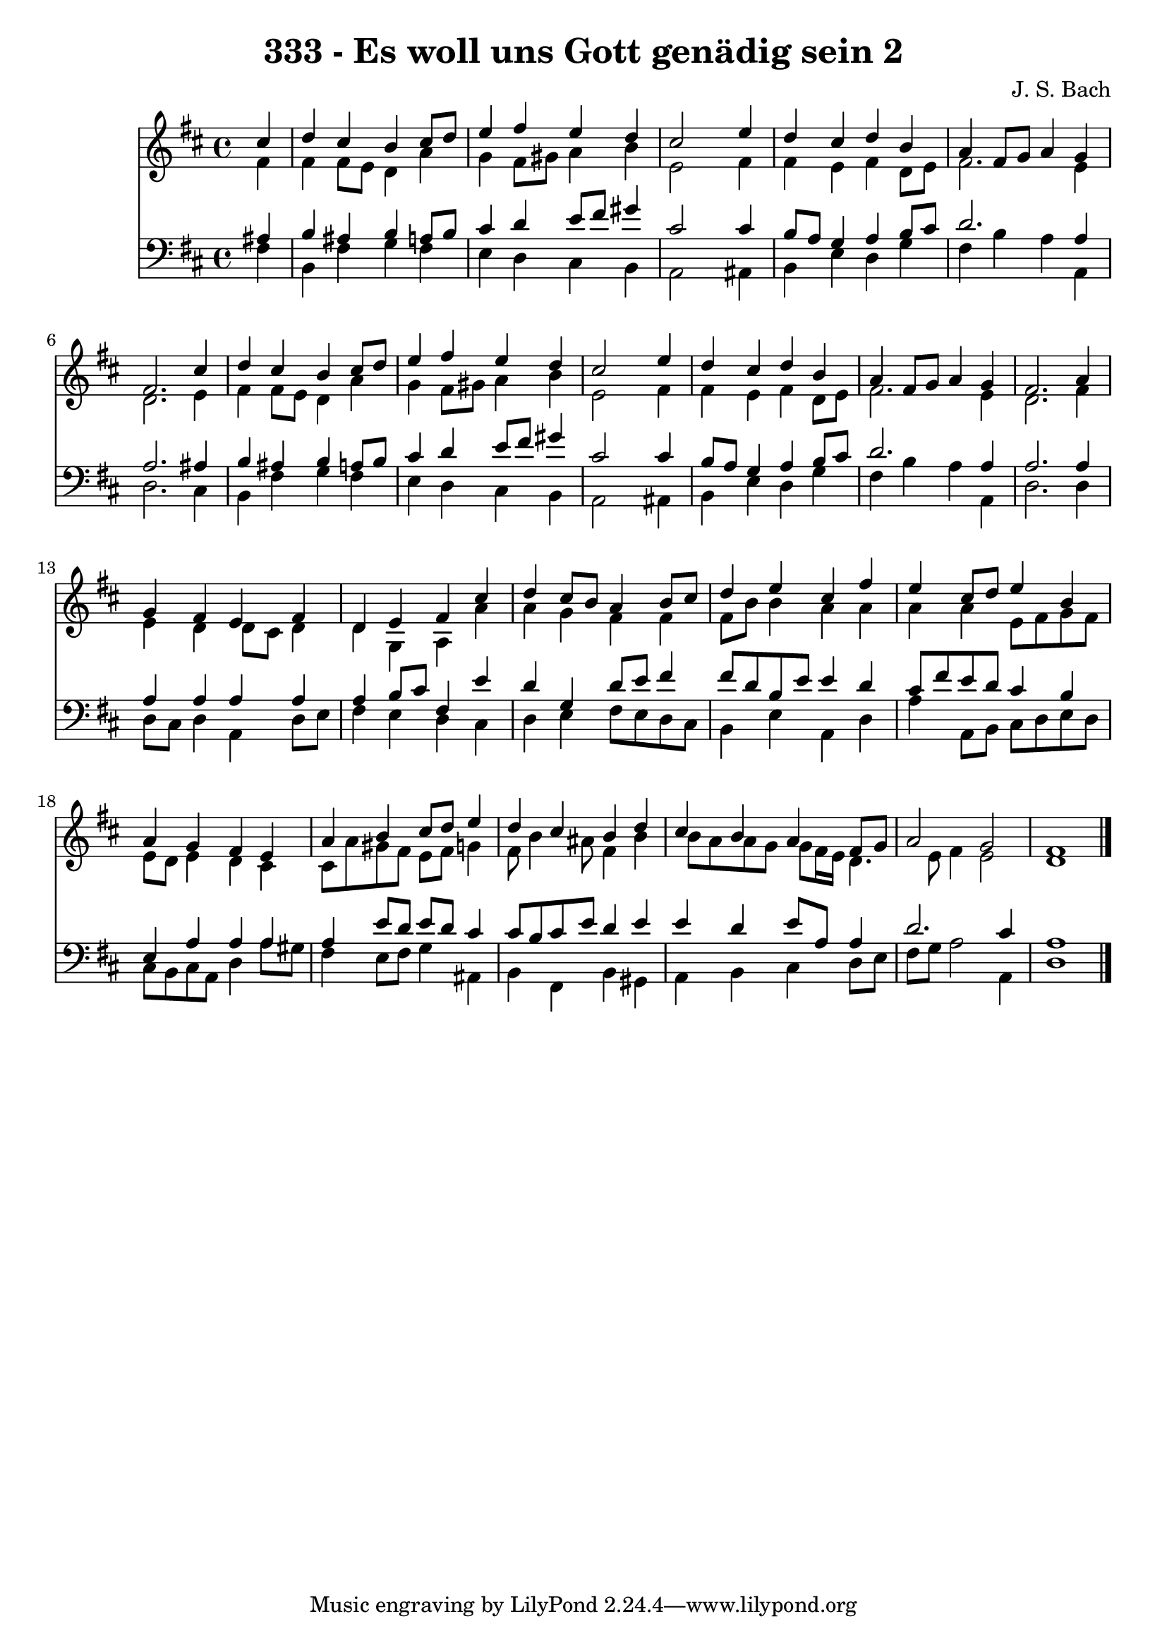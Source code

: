 
\version "2.10.33"

\header {
  title = "333 - Es woll uns Gott genädig sein 2"
  composer = "J. S. Bach"
}

global =  {
  \time 4/4 
  \key d \major
}

soprano = \relative c {
  \partial 4 cis''4 
  d cis b cis8 d 
  e4 fis e d 
  cis2 s4 e 
  d cis d b 
  a fis8 g a4 g 
  fis2. cis'4 
  d cis b cis8 d 
  e4 fis e d 
  cis2 s4 e 
  d cis d b 
  a fis8 g a4 g 
  fis2. a4 
  g fis e fis 
  d e fis cis' 
  d cis8 b a4 b8 cis 
  d4 e cis fis 
  e cis8 d e4 b 
  a g fis e 
  a b cis8 d e4 
  d cis b d 
  cis b a fis8 g 
  a2 g 
  fis1 
}


alto = \relative c {
  \partial 4 fis'4 
  fis fis8 e d4 a' 
  g fis8 gis a4 b 
  e,2 s4 fis 
  fis e fis d8 e 
  fis2. e4 
  d2. e4 
  fis fis8 e d4 a' 
  g fis8 gis a4 b 
  e,2 s4 fis 
  fis e fis d8 e 
  fis2. e4 
  d2. fis4 
  e d d8 cis d4 
  d g, a a' 
  a g fis fis 
  fis8 b b4 a a 
  a a e8 fis g fis 
  e d e4 d cis 
  cis8 a' gis fis e fis g4 
  fis8 b4 ais8 fis4 b 
  b8 a a g g fis16 e d4. e8 fis4 e2 
  d1 
}


tenor = \relative c {
  \partial 4 ais'4 
  b ais b a8 b 
  cis4 d e8 fis gis4 
  cis,2 s4 cis 
  b8 a g4 a b8 cis 
  d2. a4 
  a2. ais4 
  b ais b a8 b 
  cis4 d e8 fis gis4 
  cis,2 s4 cis 
  b8 a g4 a b8 cis 
  d2. a4 
  a2. a4 
  a a a a 
  a b8 cis fis,4 e' 
  d g, d'8 e fis4 
  fis8 d b e e4 d 
  cis8 fis e d cis4 b 
  e, a a a 
  a e'8 d e d cis4 
  cis8 b cis e d4 e 
  e d e8 a, a4 
  d2. cis4 
  a1 
}


baixo = \relative c {
  \partial 4 fis4 
  b, fis' g fis 
  e d cis b 
  a2 s4 ais 
  b e d g 
  fis b a a, 
  d2. cis4 
  b fis' g fis 
  e d cis b 
  a2 s4 ais 
  b e d g 
  fis b a a, 
  d2. d4 
  d8 cis d4 a d8 e 
  fis4 e d cis 
  d e fis8 e d cis 
  b4 e a, d 
  a' a,8 b cis d e d 
  cis b cis a d4 a'8 gis 
  fis4 e8 fis g4 ais, 
  b fis b gis 
  a b cis d8 e 
  fis g a2 a,4 
  d1 
}










\score {
  <<
    \new Staff {
      <<
        \global
        \new Voice = "1" { \voiceOne \soprano }
        \new Voice = "2" { \voiceTwo \alto }
      >>
    }
    \new Staff {
      <<
        \global
        \clef "bass"
        \new Voice = "1" {\voiceOne \tenor }
        \new Voice = "2" { \voiceTwo \baixo \bar "|."}
      >>
    }
  >>
}